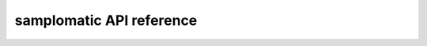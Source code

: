 .. samplomatic documentation master file, created by
   sphinx-quickstart on Tue Aug  5 18:31:43 2025.
   You can adapt this file completely to your liking, but it should at least
   contain the root `toctree` directive.

samplomatic API reference
=========================

.. autosummary::
   :recursive:

   samplomatic
   samplomatic.annotations
   samplomatic.builders
   samplomatic.builders.samplex_builder
   samplomatic.builders.template_builder
   samplomatic.distributions
   samplomatic.graph_utils
   samplomatic.pre_samplex
   samplomatic.samplex.nodes
   samplomatic.samplex
   samplomatic.synths
   samplomatic.transpiler.passes.insert_noops
   samplomatic.transpiler.passes
   samplomatic.transpiler
   samplomatic.utils
   samplomatic.virtual_registers
   samplomatic.visualization
